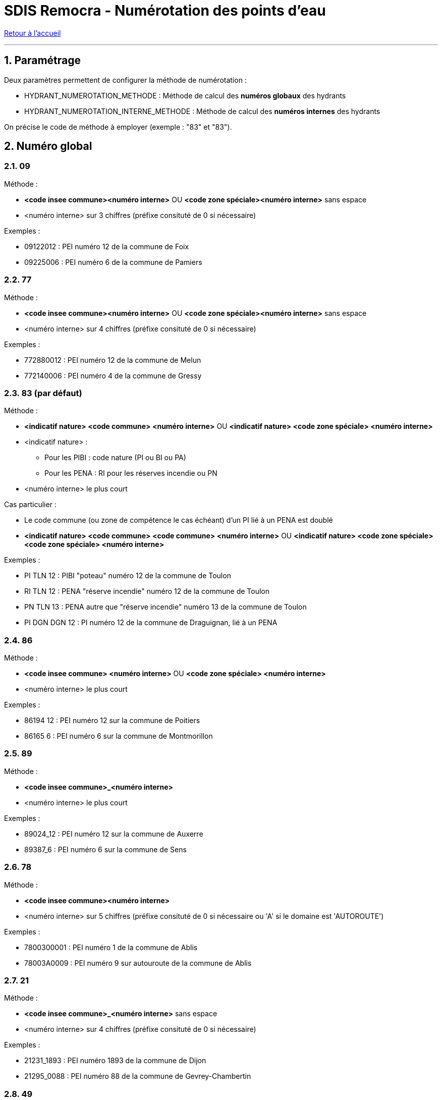 = SDIS Remocra - Numérotation des points d'eau

ifdef::env-github,env-browser[:outfilesuffix: .adoc]

:experimental:
:icons: font

:toc:

:numbered:

link:../index{outfilesuffix}[Retour à l'accueil]

'''

== Paramétrage ==

Deux paramètres permettent de configurer la méthode de numérotation :

* HYDRANT_NUMEROTATION_METHODE : Méthode de calcul des *numéros globaux* des hydrants
* HYDRANT_NUMEROTATION_INTERNE_METHODE : Méthode de calcul des *numéros internes* des hydrants

On précise le code de méthode à employer (exemple : "83" et "83").



== Numéro global ==

=== 09 ===

Méthode :

* *<code insee commune><numéro interne>* OU *<code zone spéciale><numéro interne>* sans espace
* <numéro interne> sur 3 chiffres (préfixe consituté de 0 si nécessaire)

Exemples :

* [.underline]#09122012# : PEI numéro 12 de la commune de Foix
* [.underline]#09225006# : PEI numéro 6 de la commune de Pamiers

=== 77 ===

Méthode :

* *<code insee commune><numéro interne>* OU *<code zone spéciale><numéro interne>* sans espace
* <numéro interne> sur 4 chiffres (préfixe consituté de 0 si nécessaire)

Exemples :

* [.underline]#772880012# : PEI numéro 12 de la commune de Melun
* [.underline]#772140006# : PEI numéro 4 de la commune de Gressy

=== 83 (par défaut) ===

Méthode :

* *<indicatif nature> <code commune> <numéro interne>* OU *<indicatif nature> <code zone spéciale> <numéro interne>*
* <indicatif nature> :
** Pour les PIBI : code nature (PI ou BI ou PA)
** Pour les PENA : RI pour les réserves incendie ou PN
* <numéro interne> le plus court

Cas particulier :

* Le code commune (ou zone de compétence le cas échéant) d'un PI lié à un PENA est doublé
* *<indicatif nature> <code commune> <code commune> <numéro interne>* OU *<indicatif nature> <code zone spéciale> <code zone spéciale> <numéro interne>*

Exemples :

* [.underline]#PI TLN 12# : PIBI "poteau" numéro 12 de la commune de Toulon
* [.underline]#RI TLN 12# : PENA "réserve incendie" numéro 12 de la commune de Toulon
* [.underline]#PN TLN 13# : PENA autre que "réserve incendie" numéro 13 de la commune de Toulon

* [.underline]#PI DGN DGN 12# : PI numéro 12 de la commune de Draguignan, lié à un PENA

=== 86 ===

Méthode :

* *<code insee commune> <numéro interne>* OU *<code zone spéciale> <numéro interne>*
* <numéro interne> le plus court

Exemples :

* [.underline]#86194 12# : PEI numéro 12 sur la commune de Poitiers
* [.underline]#86165 6# : PEI numéro 6 sur la commune de Montmorillon

=== 89 ===

Méthode :

* *<code insee commune>_<numéro interne>*
* <numéro interne> le plus court

Exemples :

* [.underline]#89024_12# : PEI numéro 12 sur la commune de Auxerre
* [.underline]#89387_6# : PEI numéro 6 sur la commune de Sens

=== 78 ===

Méthode :

* *<code insee commune><numéro interne>*
* <numéro interne> sur 5 chiffres (préfixe consituté de 0 si nécessaire ou 'A' si le domaine est 'AUTOROUTE')

Exemples :

* [.underline]#7800300001# : PEI numéro 1 de la commune de Ablis
* [.underline]#78003A0009# : PEI numéro 9 sur autouroute de la commune de Ablis

=== 21 ===

Méthode :

* *<code insee commune>_<numéro interne>* sans espace
* <numéro interne> sur 4 chiffres (préfixe consituté de 0 si nécessaire)

Exemples :

* [.underline]#21231_1893# : PEI numéro 1893 de la commune de Dijon
* [.underline]#21295_0088# : PEI numéro 88 de la commune de Gevrey-Chambertin

=== 49 ===

Méthode :

* *<numéro interne>*
* <numéro interne> sur 5 chiffres

Exemples :

* [.underline]#74298#
* [.underline]#1265#

=== 95 ===
Méthode :

* *<code insee commune>.<numéro interne>*
* <numéro interne> sur 5 chiffres (préfixe consituté de 0 si nécessaire)

Exemples :

* [.underline]#95462.00069# : PEI numéro 69 de la commune de OMERVILLE
* [.underline]#95258.00169# : PEI numéro 169 de la commune de FROUVILLE

=== 91 ===

Méthode :

* *<code insee commune>-<numéro interne>*
* <numéro interne> sans préfixe

Exemples :

* [.underline]#93049-69# : PEI numéro 69 de la commune de NEUILLY-PLAISANCE
* [.underline]#93050-169# : PEI numéro 169 de la commune de NEUILLY-SUR-MARNE

== Numéro interne ==

=== 77 ===

* Premier numéro disponible au sein de la commune (ou de la zone spéciale le cas échéant)

=== 83 (par défaut) ===

* Dernier numéro disponible au-dessous de 100000 au sein de la commune (ou de la zone spéciale le cas échéant) et pour le type d'hydrant (PIBI ou PENA)

=== 86 ===

* Dernier numéro disponible au-dessous de 100000 (sans contrainte de territoire)

=== 78 ===

* Dernier numéro disponible au-dessous de 100000 au sein de la commune

=== 49 ===

* Dernier numéro disponible sans aucune contrainte (commun à tout le département)

=== 95 ===
* Dernier numéro disponible supérieur ou égal 1000 pour les PEI Privé ou Privé sous convention
* Dernier numéro disponible inférieur à 1000 pour les PEI Public

=== 91 ===
* Premier numéro disponible au sein de la commune
